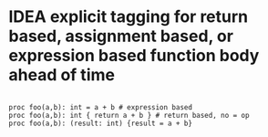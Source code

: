 

* IDEA explicit tagging for return based, assignment based, or expression based function body ahead of time

  #+begin_src golem

  proc foo(a,b): int = a + b # expression based
  proc foo(a,b): int { return a + b } # return based, no = op
  proc foo(a,b): (result: int) {result = a + b}

  #+end_src
